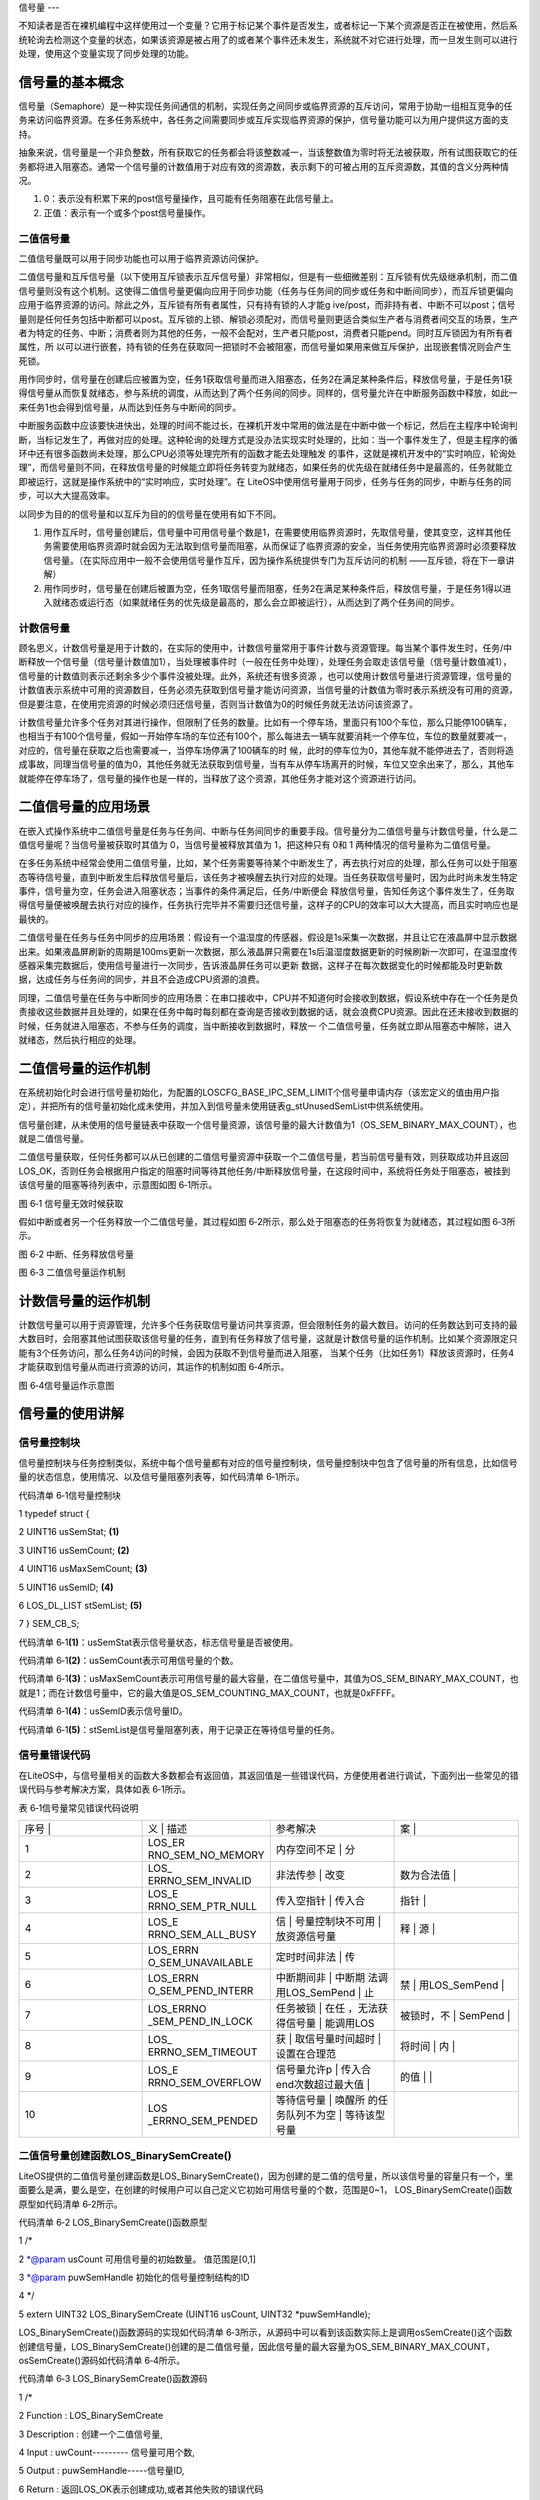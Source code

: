 .. vim: syntax=rst

信号量
---

不知读者是否在裸机编程中这样使用过一个变量？它用于标记某个事件是否发生，或者标记一下某个资源是否正在被使用，然后系统轮询去检测这个变量的状态，如果该资源是被占用了的或者某个事件还未发生，系统就不对它进行处理，而一旦发生则可以进行处理，使用这个变量实现了同步处理的功能。

信号量的基本概念
~~~~~~~~

信号量（Semaphore）是一种实现任务间通信的机制，实现任务之间同步或临界资源的互斥访问，常用于协助一组相互竞争的任务来访问临界资源。在多任务系统中，各任务之间需要同步或互斥实现临界资源的保护，信号量功能可以为用户提供这方面的支持。

抽象来说，信号量是一个非负整数，所有获取它的任务都会将该整数减一，当该整数值为零时将无法被获取，所有试图获取它的任务都将进入阻塞态。通常一个信号量的计数值用于对应有效的资源数，表示剩下的可被占用的互斥资源数，其值的含义分两种情况。

1. 0：表示没有积累下来的post信号量操作，且可能有任务阻塞在此信号量上。

2. 正值：表示有一个或多个post信号量操作。

二值信号量
^^^^^

二值信号量既可以用于同步功能也可以用于临界资源访问保护。


二值信号量和互斥信号量（以下使用互斥锁表示互斥信号量）非常相似，但是有一些细微差别：互斥锁有优先级继承机制，而二值信号量则没有这个机制。这使得二值信号量更偏向应用于同步功能（任务与任务间的同步或任务和中断间同步），而互斥锁更偏向应用于临界资源的访问。除此之外，互斥锁有所有者属性，只有持有锁的人才能g
ive/post，而非持有者、中断不可以post；信号量则是任何任务包括中断都可以post。互斥锁的上锁、解锁必须配对，而信号量则更适合类似生产者与消费者间交互的场景，生产者为特定的任务、中断；消费者则为其他的任务，一般不会配对，生产者只能post，消费者只能pend。同时互斥锁因为有所有者属性，所
以可以进行嵌套，持有锁的任务在获取同一把锁时不会被阻塞，而信号量如果用来做互斥保护，出现嵌套情况则会产生死锁。

用作同步时，信号量在创建后应被置为空，任务1获取信号量而进入阻塞态，任务2在满足某种条件后，释放信号量，于是任务1获得信号量从而恢复就绪态，参与系统的调度，从而达到了两个任务间的同步。同样的，信号量允许在中断服务函数中释放，如此一来任务1也会得到信号量，从而达到任务与中断间的同步。

中断服务函数中应该要快进快出，处理的时间不能过长，在裸机开发中常用的做法是在中断中做一个标记，然后在主程序中轮询判断，当标记发生了，再做对应的处理。这种轮询的处理方式是没办法实现实时处理的，比如：当一个事件发生了，但是主程序的循环中还有很多函数尚未处理，那么CPU必须等处理完所有的函数才能去处理触发
的事件，这就是裸机开发中的“实时响应，轮询处理”，而信号量则不同，在释放信号量的时候能立即将任务转变为就绪态，如果任务的优先级在就绪任务中是最高的，任务就能立即被运行，这就是操作系统中的“实时响应，实时处理”。在
LiteOS中使用信号量用于同步，任务与任务的同步，中断与任务的同步，可以大大提高效率。

以同步为目的的信号量和以互斥为目的的信号量在使用有如下不同。

1. 用作互斥时，信号量创建后，信号量中可用信号量个数是1，在需要使用临界资源时，先取信号量，使其变空，这样其他任务需要使用临界资源时就会因为无法取到信号量而阻塞，从而保证了临界资源的安全，当任务使用完临界资源时必须要释放信号量。（在实际应用中一般不会使用信号量作互斥，因为操作系统提供专门为互斥访问的机制
   ——互斥锁，将在下一章讲解）

2. 用作同步时，信号量在创建后被置为空，任务1取信号量而阻塞，任务2在满足某种条件后，释放信号量，于是任务1得以进入就绪态或运行态（如果就绪任务的优先级是最高的，那么会立即被运行），从而达到了两个任务间的同步。

计数信号量
^^^^^

顾名思义，计数信号量是用于计数的，在实际的使用中，计数信号量常用于事件计数与资源管理。每当某个事件发生时，任务/中断释放一个信号量（信号量计数值加1），当处理被事件时（一般在任务中处理），处理任务会取走该信号量（信号量计数值减1），信号量的计数值则表示还剩余多少个事件没被处理。此外，系统还有很多资源
，也可以使用计数信号量进行资源管理，信号量的计数值表示系统中可用的资源数目，任务必须先获取到信号量才能访问资源，当信号量的计数值为零时表示系统没有可用的资源，但是要注意，在使用完资源的时候必须归还信号量，否则当计数值为0的时候任务就无法访问该资源了。

计数信号量允许多个任务对其进行操作，但限制了任务的数量。比如有一个停车场，里面只有100个车位，那么只能停100辆车，也相当于有100个信号量，假如一开始停车场的车位还有100个，那么每进去一辆车就要消耗一个停车位，车位的数量就要减一，对应的，信号量在获取之后也需要减一，当停车场停满了100辆车的时
候，此时的停车位为0，其他车就不能停进去了，否则将造成事故，同理当信号量的值为0，其他任务就无法获取到信号量，当有车从停车场离开的时候，车位又空余出来了，那么，其他车就能停在停车场了，信号量的操作也是一样的，当释放了这个资源，其他任务才能对这个资源进行访问。

二值信号量的应用场景
~~~~~~~~~~

在嵌入式操作系统中二值信号量是任务与任务间、中断与任务间同步的重要手段。信号量分为二值信号量与计数信号量，什么是二值信号量呢？当信号量被获取时其值为 0，当信号量被释放其值为 1，把这种只有 0和 1 两种情况的信号量称为二值信号量。

在多任务系统中经常会使用二值信号量，比如，某个任务需要等待某个中断发生了，再去执行对应的处理，那么任务可以处于阻塞态等待信号量，直到中断发生后释放信号量后，该任务才被唤醒去执行对应的处理。当任务获取信号量时，因为此时尚未发生特定事件，信号量为空，任务会进入阻塞状态；当事件的条件满足后，任务/中断便会
释放信号量，告知任务这个事件发生了，任务取得信号量便被唤醒去执行对应的操作，任务执行完毕并不需要归还信号量，这样子的CPU的效率可以大大提高，而且实时响应也是最快的。

二值信号量在任务与任务中同步的应用场景：假设有一个温湿度的传感器，假设是1s采集一次数据，并且让它在液晶屏中显示数据出来。如果液晶屏刷新的周期是100ms更新一次数据，那么液晶屏只需要在1s后温湿度数据更新的时候刷新一次即可，在温湿度传感器采集完数据后，使用信号量进行一次同步，告诉液晶屏任务可以更新
数据，这样子在每次数据变化的时候都能及时更新数据，达成任务与任务间的同步，并且不会造成CPU资源的浪费。

同理，二值信号量在任务与中断同步的应用场景：在串口接收中，CPU并不知道何时会接收到数据，假设系统中存在一个任务是负责接收这些数据并且处理的，如果在任务中每时每刻都在查询是否接收到数据的话，就会浪费CPU资源。因此在还未接收到数据的时候，任务就进入阻塞态，不参与任务的调度，当中断接收到数据时，释放一
个二值信号量，任务就立即从阻塞态中解除，进入就绪态，然后执行相应的处理。

二值信号量的运作机制
~~~~~~~~~~

在系统初始化时会进行信号量初始化，为配置的LOSCFG_BASE_IPC_SEM_LIMIT个信号量申请内存（该宏定义的值由用户指定），并把所有的信号量初始化成未使用，并加入到信号量未使用链表g_stUnusedSemList中供系统使用。

信号量创建，从未使用的信号量链表中获取一个信号量资源，该信号量的最大计数值为1（OS_SEM_BINARY_MAX_COUNT），也就是二值信号量。

二值信号量获取，任何任务都可以从已创建的二值信号量资源中获取一个二值信号量，若当前信号量有效，则获取成功并且返回LOS_OK，否则任务会根据用户指定的阻塞时间等待其他任务/中断释放信号量，在这段时间中，系统将任务处于阻塞态，被挂到该信号量的阻塞等待列表中，示意图如图 6‑1所示。

|semaph002|

图 6‑1 信号量无效时候获取

假如中断或者另一个任务释放一个二值信号量，其过程如图 6‑2所示，那么处于阻塞态的任务将恢复为就绪态，其过程如图 6‑3所示。

|semaph003|

图 6‑2 中断、任务释放信号量

|semaph004|

图 6‑3 二值信号量运作机制

计数信号量的运作机制
~~~~~~~~~~

计数信号量可以用于资源管理，允许多个任务获取信号量访问共享资源，但会限制任务的最大数目。访问的任务数达到可支持的最大数目时，会阻塞其他试图获取该信号量的任务，直到有任务释放了信号量，这就是计数信号量的运作机制。比如某个资源限定只能有3个任务访问，那么任务4访问的时候，会因为获取不到信号量而进入阻塞，
当某个任务（比如任务1）释放该资源时，任务4才能获取到信号量从而进行资源的访问，其运作的机制如图 6‑4所示。

|semaph005|

图 6‑4信号量运作示意图

信号量的使用讲解
~~~~~~~~

信号量控制块
^^^^^^

信号量控制块与任务控制类似，系统中每个信号量都有对应的信号量控制块，信号量控制块中包含了信号量的所有信息，比如信号量的状态信息，使用情况、以及信号量阻塞列表等，如代码清单 6‑1所示。

代码清单 6‑1信号量控制块

1 typedef struct {

2 UINT16 usSemStat; **(1)**

3 UINT16 usSemCount; **(2)**

4 UINT16 usMaxSemCount; **(3)**

5 UINT16 usSemID; **(4)**

6 LOS_DL_LIST stSemList; **(5)**

7 } SEM_CB_S;

代码清单 6‑1\ **(1)**\ ：usSemStat表示信号量状态，标志信号量是否被使用。

代码清单 6‑1\ **(2)**\ ：usSemCount表示可用信号量的个数。

代码清单 6‑1\ **(3)**\ ：usMaxSemCount表示可用信号量的最大容量，在二值信号量中，其值为OS_SEM_BINARY_MAX_COUNT，也就是1；而在计数信号量中，它的最大值是OS_SEM_COUNTING_MAX_COUNT，也就是0xFFFF。

代码清单 6‑1\ **(4)**\ ：usSemID表示信号量ID。

代码清单 6‑1\ **(5)**\ ：stSemList是信号量阻塞列表，用于记录正在等待信号量的任务。

信号量错误代码
^^^^^^^

在LiteOS中，与信号量相关的函数大多数都会有返回值，其返回值是一些错误代码，方便使用者进行调试，下面列出一些常见的错误代码与参考解决方案，具体如表 6‑1所示。

表 6‑1信号量常见错误代码说明

.. list-table::
   :widths: 25 25 25 25
   :header-rows: 0


   * - 序号 |
     - 义              | 描述
     - | 参考解决
     - 案      |

   * - 1
     - LOS_ER RNO_SEM_NO_MEMORY
     - 内存空间不足      | 分
     - |

   * - 2
     - LOS_ ERRNO_SEM_INVALID
     - 非法传参          | 改变
     - 数为合法值  |

   * - 3
     - LOS_E RRNO_SEM_PTR_NULL
     - 传入空指针        | 传入合
     - 指针      |

   * - 4
     - LOS_E RRNO_SEM_ALL_BUSY
     - 信                | 号量控制块不可用  | 放资源信号量
     - 释                | 源  |

   * - 5
     - LOS_ERRN O_SEM_UNAVAILABLE
     - 定时时间非法      | 传
     - |

   * - 6
     - LOS_ERRN O_SEM_PEND_INTERR
     - 中断期间非        | 中断期 法调用LOS_SemPend | 止
     - 禁        | 用LOS_SemPend |

   * - 7
     - LOS_ERRNO _SEM_PEND_IN_LOCK
     - 任务被锁          | 在任 ，无法获得信号量  | 能调用LOS
     - 被锁时，不  | SemPend |

   * - 8
     - LOS_ ERRNO_SEM_TIMEOUT
     - 获                | 取信号量时间超时  | 设置在合理范
     - 将时间            | 内  |

   * - 9
     - LOS_E RRNO_SEM_OVERFLOW
     - 信号量允许p       | 传入合 end次数超过最大值 |
     - 的值      | |

   * - 10
     - LOS _ERRNO_SEM_PENDED
     - 等待信号量        | 唤醒所 的任务队列不为空  | 等待该型号量
     - |

        |


二值信号量创建函数LOS_BinarySemCreate()
^^^^^^^^^^^^^^^^^^^^^^^^^^^^^^

LiteOS提供的二值信号量创建函数是LOS_BinarySemCreate()，因为创建的是二值的信号量，所以该信号量的容量只有一个，里面要么是满，要么是空，在创建的时候用户可以自己定义它初始可用信号量的个数，范围是0~1， LOS_BinarySemCreate()函数原型如代码清单
6‑2所示。

代码清单 6‑2 LOS_BinarySemCreate()函数原型

1 /\*

2 \*@param usCount 可用信号量的初始数量。 值范围是[0,1]

3 \*@param puwSemHandle 初始化的信号量控制结构的ID

4 \*/

5 extern UINT32 LOS_BinarySemCreate (UINT16 usCount, UINT32 \*puwSemHandle);

LOS_BinarySemCreate()函数源码的实现如代码清单
6‑3所示，从源码中可以看到该函数实际上是调用osSemCreate()这个函数创建信号量，LOS_BinarySemCreate()创建的是二值信号量，因此信号量的最大容量为OS_SEM_BINARY_MAX_COUNT，osSemCreate()源码如代码清单 6‑4所示。

代码清单 6‑3 LOS_BinarySemCreate()函数源码

1 /\*

2 Function : LOS_BinarySemCreate

3 Description : 创建一个二值信号量,

4 Input : uwCount--------- 信号量可用个数,

5 Output : puwSemHandle-----信号量ID,

6 Return : 返回LOS_OK表示创建成功,或者其他失败的错误代码

7 \/

8 LITE_OS_SEC_TEXT_INIT UINT32 LOS_BinarySemCreate (UINT16 usCount, UINT32 \*puwSemHandle)

9 {

10 return osSemCreate(usCount, OS_SEM_BINARY_MAX_COUNT, puwSemHandle);

11 }

代码清单 6‑4 osSemCreate()源码

1 /\*

2 Function : osSemCreate

3 Description : 创建一个信号量

4 Input : None,

5 Output : None,

6 Return : 返回LOS_OK表示创建成功,或者其他失败的错误代码

7 \/

8 LITE_OS_SEC_TEXT_INIT UINT32 osSemCreate (UINT16 usCount, UINT16

9 usMaxCount, UINT32 \*puwSemHandle){

10 UINT32 uwIntSave;

11 SEM_CB_S \*pstSemCreated;

12 LOS_DL_LIST \*pstUnusedSem;

13 UINT32 uwErrNo;

14 UINT32 uwErrLine;

15

16 if (NULL == puwSemHandle) { **(1)**

17 return LOS_ERRNO_SEM_PTR_NULL;

18 }

19

20 if (usCount > usMaxCount) { **(2)**

21 OS_GOTO_ERR_HANDLER(LOS_ERRNO_SEM_OVERFLOW);

22 }

23

24 uwIntSave = LOS_IntLock();

25

26 if (LOS_ListEmpty(&g_stUnusedSemList)) { **(3)**

27 LOS_IntRestore(uwIntSave);

28 OS_GOTO_ERR_HANDLER(LOS_ERRNO_SEM_ALL_BUSY);

29 }

30

31 pstUnusedSem = LOS_DL_LIST_FIRST(&(g_stUnusedSemList)); **(4)**

32 LOS_ListDelete(pstUnusedSem);

33 pstSemCreated = (GET_SEM_LIST(pstUnusedSem));

34 pstSemCreated->usSemCount = usCount; **(5)**

35 pstSemCreated->usSemStat = OS_SEM_USED; **(6)**

36 pstSemCreated->usMaxSemCount = usMaxCount; **(7)**

37 LOS_ListInit(&pstSemCreated->stSemList); **(8)**

38 \*puwSemHandle = (UINT32)pstSemCreated->usSemID; **(9)**

39 LOS_IntRestore(uwIntSave);

40 return LOS_OK; **(10)**

41

42 ErrHandler:

43 OS_RETURN_ERROR_P2(uwErrLine, uwErrNo);

44 }

代码清单 6‑4\ **(1)**\ ：在信号量创建的时候，需要由用户定义信号量ID变量，并且将其地址传递到创建信号量函数中，假如信号量ID变量地址为NULL，系统将返回一个错误代码LOS_ERRNO_SEM_PTR_NULL。

代码清单 6‑4\ **(2)**\ ：系统不允许可用信号量的个数大于信号量的最大容量，二值信号量中的最大容量为1，其可用的信号量个数的范围是0~1。

代码清单 6‑4\ **(3)**\ ：通过判断未使用信号量列表来判断系统支持的信号量个数是否达到最大，如果列表为空，表示已经创建的信号量个数已经达到系统支持的最大值，就无法继续创建信号量。

代码清单 6‑4\ **(4)**\ ：从系统的未使用信号量列表中取下一个信号量控制块，如果系统已经创建的信号量达到可支持的最大值，那么就无法继续创建，用户可以修改配置文件中的LOSCFG_BASE_IPC_SEM_LIMIT宏定义，以支持更多的信号量个数。

代码清单 6‑4\ **(5)**\ ：初始化信号量的可用个数为用户自定义的个数usCount。

代码清单 6‑4\ **(6)**\ ：信号量状态设置为已使用状态。

代码清单 6‑4\ **(7)**\ ：根据用户指定的usMaxCount配置信号量中可用信号量的最大容量。

代码清单 6‑4\ **(8)**\ ：初始化信号量阻塞列表，该列表用于记录阻塞在此信号量上的任务。

代码清单 6‑4\ **(9)**\ ：将信号量ID通过puwSemHandle指针返回给用户，以后通过这个信号量ID能访问此信号量。

代码清单 6‑4\ **(10)**\ ：创建成功返回LOS_OK

在创建信号量的时候，只需要传入二值信号量ID变量的地址与初始化可用信号量个数的值即可，并且可以指定初始信号量有效的个数，对于二值信号量可以为1也可以为0。如果指定信号量有效个数为1，则表明中国信号量是有效的，任务可以立即获取得信号量；而如果不需要立即获取信号量的情况下，可以将信号量可用个数的值初始化
为0，其使用实例如代码清单 6‑5加粗部分所示。

代码清单 6‑5 LOS_BinarySemCreate()函数实例

1 UINT32 uwRet = LOS_OK;/\* 定义一个创建的返回类型，初始化为创建成功的返回值 \*/

2

3 /\* 创建一个二值信号量*/

**4 uwRet = LOS_BinarySemCreate(1,&BinarySem_Handle);**

5 if (uwRet != LOS_OK)

6 {

7 printf("BinarySem_Handle二值信号量创建失败！\n");

8 }

计数信号量创建函数LOS_SemCreate()
^^^^^^^^^^^^^^^^^^^^^^^^

计数信号量创建与二值信号量创建是一样的，都是调用osSemCreate()函数进行创建的，但是有一个区别：二值信号量的最大容量是OS_SEM_BINARY_MAX_COUNT，该宏定义的值为1，而计数信号量的最大容量则为OS_SEM_COUNTING_MAX_COUNT，该宏定义的值为0xFFFF。
计数信号量创建函数LOS_SemCreate()源码实现如代码清单 6‑6所示。

代码清单 6‑6计数信号量创建函数LOS_SemCreate()源码

1 /\*

2 Function : LOS_SemCreate

3 Description : 创建一个计数信号量,

4 Input : uwCount--------- 初始化可用信号量个数,

5 Output : puwSemHandle-----信号量ID,

6 Return : 返回LOS_OK表示创建成功,或者其他失败的错误代码

7 \/

8 LITE_OS_SEC_TEXT_INIT UINT32 LOS_SemCreate (UINT16 usCount, UINT32 \*puwSemHandle)

9 {

10 return osSemCreate(usCount, OS_SEM_COUNTING_MAX_COUNT, puwSemHandle);

11 }

信号量删除函数LOS_SemDelete()
^^^^^^^^^^^^^^^^^^^^^^

信号量删除函数是根据信号量ID直接删除的，删除之后信号量的所有信息都会被系统回收，而且不能再次使用这个信号量，但是需要注意一些几点：第一点，信号量在使用或者有任务在阻塞中等待该信号量的时候是不能被删除的；第二点，如果某个信号量没有被创建，那也是无法被删除的。uwSemHandle是信号量ID，表示要
删除哪个信号量，信号量删除函数LOS_SemDelete()源码如代码清单 6‑7所示。

代码清单 6‑7信号量删除函数LOS_SemDelete()源码

1 /\*

2 Function : LOS_SemDelete

3 Description : 删除一个信号量,

4 Input : uwSemHandle---- 信号量ID,

5 Output : None

6 Return : 返回LOS_OK表示删除成功,或者其他失败的错误代码

7 \/

8 LITE_OS_SEC_TEXT_INIT UINT32 LOS_SemDelete(UINT32 uwSemHandle)

9 {

10 UINT32 uwIntSave;

11 SEM_CB_S \*pstSemDeleted;

12 UINT32 uwErrNo;

13 UINT32 uwErrLine;

14

15 if (uwSemHandle >= (UINT32)LOSCFG_BASE_IPC_SEM_LIMIT) { **(1)**

16 OS_GOTO_ERR_HANDLER(LOS_ERRNO_SEM_INVALID);

17 }

18

19 pstSemDeleted = GET_SEM(uwSemHandle); **(2)**

20 uwIntSave = LOS_IntLock();

21 if (OS_SEM_UNUSED == pstSemDeleted->usSemStat) { **(3)**

22 LOS_IntRestore(uwIntSave);

23 OS_GOTO_ERR_HANDLER(LOS_ERRNO_SEM_INVALID);

24 }

25

26 if (!LOS_ListEmpty(&pstSemDeleted->stSemList)) { **(4)**

27 LOS_IntRestore(uwIntSave);

28 OS_GOTO_ERR_HANDLER(LOS_ERRNO_SEM_PENDED);

29 }

30

31 LOS_ListAdd(&g_stUnusedSemList, &pstSemDeleted->stSemList); **(5)**

32 pstSemDeleted->usSemStat = OS_SEM_UNUSED; **(6)**

33 LOS_IntRestore(uwIntSave);

34 return LOS_OK;

35 ErrHandler:

36 OS_RETURN_ERROR_P2(uwErrLine, uwErrNo);

37 }

代码清单 6‑7\ **(1)**\ ：判断信号量ID是否有效，如果是无效的，则返回错误代码。

代码清单 6‑7\ **(2)**\ ：根据信号量ID获取要删除的信号量控制块，后续操作会对信号量的链表进行处理，系统不希望被打扰，此时需要屏蔽中断。

代码清单 6‑7\ **(3)**\ ：如果信号量的状态是未使用状态，表明该信号量没有被创建，则需要返回错误代码LOS_ERRNO_SEM_INVALID。

代码清单 6‑7\ **(4)**\ ：如果该信号量的阻塞列表不为空，即表示当前有任务阻塞在该信号量上，此时不允许删除该信号量。

代码清单 6‑7\ **(5)**\ ：把要删除的信号量控制块添加到未使用信号量列表中，归还给系统，以便下次还可以创建新的信号量。

代码清单 6‑7\ **(6)**\ ：将要删除的信号量状态变为未使用，表示该信号量被删除。

信号量删除的实例代码，如代码清单 6‑8加粗部分所示。

代码清单 6‑8 信号量删除函数LOS_SemDelete()实例

1 UINT32 uwRet = LOS_OK;/\* 定义一个返回类型，初始化为删除成功的返回值 \*/

**2 uwRet = LOS_SemDelete(BinarySem_Handle); /\* 删除信号量BinarySem_Handle \*/**

3 if (LOS_OK == uwRet)

4 {

5 printf("BinarySem_Handle二值信号量删除成功！\n");

6 }

信号量释放函数LOS_SemPost()
^^^^^^^^^^^^^^^^^^^^

信号量的释放可以在任务、中断中使用。

在前面的讲解中，读者已经了解到只有当信号量有效的时候，任务才能获取信号量，那么，是什么函数使得信号量变得有效呢？其实有两个方式，一个是在创建的时候进行初始化，指定可用的信号量个数为一个初始值；在二进制信号量中，该初始值的范围是0~1。假如某个信号量中可用信号量个数为1，那么在信号量被获取一次后就成为
无效状态，那就需要在外部释放有效的信号量，即调用信号量释放函数LOS_SemPost()，该函数可以将信号量有效化，每调用一次该函数就释放一个信号量。但无论是二值信号量还是计数信号量，都不能一直释放信号量，需要注意可用信号量的范围，对于二值信号量必须确保其可用值在0~1（OS_SEM_BINARY_
MAX_COUNT）范围内；而对于计数信号量其范围是0~ OS_SEM_COUNTING_MAX_COUNT。

信号量释放函数LOS_SemPost()的源码实现如代码清单 6‑9所示。

代码清单 6‑9信号量释放函数LOS_SemPost()源码

1 /\*

2 Function : LOS_SemPend

3 Description : 向指定的信号量ID进行释放信号量,

4 Input : uwSemHandle—信号量ID,

5 Output : None

6 Return : 返回LOS_OK表示释放成功,或者其他失败的错误代码

7 \/

8 LITE_OS_SEC_TEXT UINT32 LOS_SemPost(UINT32 uwSemHandle)

9 {

10 UINT32 uwIntSave;

11 SEM_CB_S \*pstSemPosted = GET_SEM(uwSemHandle); **(1)**

12 LOS_TASK_CB \*pstResumedTask;

13

14 if (uwSemHandle >= LOSCFG_BASE_IPC_SEM_LIMIT) { **(2)**

15 return LOS_ERRNO_SEM_INVALID;

16 }

17

18 uwIntSave = LOS_IntLock();

19

20 if (OS_SEM_UNUSED == pstSemPosted->usSemStat) { **(3)**

21 LOS_IntRestore(uwIntSave);

22 OS_RETURN_ERROR(LOS_ERRNO_SEM_INVALID);

23 }

24

25 if (pstSemPosted->usMaxSemCount == pstSemPosted->usSemCount) {**(4)**

26 (VOID)LOS_IntRestore(uwIntSave);

27 OS_RETURN_ERROR(LOS_ERRNO_SEM_OVERFLOW);

28 } if (!LOS_ListEmpty(&pstSemPosted->stSemList)) {

29 pstResumedTask = OS_TCB_FROM_PENDLIST(LOS_DL_LIST_FIRST(

30 &(pstSemPosted->stSemList))); **(5)**

31 pstResumedTask->pTaskSem = NULL;

32 osTaskWake(pstResumedTask, OS_TASK_STATUS_PEND); **(6)**

33

34 (VOID)LOS_IntRestore(uwIntSave);

35 LOS_Schedule(); **(7)**

36 } else {

37 pstSemPosted->usSemCount++; **(8)**

38 (VOID)LOS_IntRestore(uwIntSave);

39 }

40

41 return LOS_OK;

42 }

代码清单 6‑9\ **(1)**\ ：根据信号量ID获取信号量控制块。

代码清单 6‑9\ **(2)**\ ：判断信号量ID是否有效，如果无效，则返回错误代码LOS_ERRNO_SEM_INVALID。

代码清单 6‑9\ **(3)**\ ：如果该信号量的状态是未使用的，表示信号量被删除了或者没被创建，则返回错误代码LOS_ERRNO_SEM_INVALID。

代码清单 6‑9\ **(4)**\ ：如果信号量的可用个数已经到达信号量的最大容量了，那就没必要进行信号量的释放，那么也会返回一个错误代码LOS_ERRNO_SEM_OVERFLOW表示信号量已满。

代码清单 6‑9\ **(5)**\ ：如果有任务因为获取不到信号量而进入阻塞状态，那么在释放信号量的时候，系统就要将该任务从阻塞态解除并且进行一次任务调度。

代码清单 6‑9\ **(6)**\ ：将等待信号量的任务从阻塞态中解除，并且将该任务插入就绪列表中，表示任务可以参与系统的调度。

代码清单 6‑9\ **(7)**\ ：进行一次任务调度。

代码清单 6‑9\ **(8)**\ ：若是没有任务阻塞在该信号量上的话，每调用一次信号量释放函数，那么可用的信号量个数就会加1，直到可用信号量个数与信号量最大容量相等。

因为信号量的释放是直接调用LOS_SemPost()，是没有阻塞情况的，说明可以在中断中调用这个LOS_SemPost()函数。信号量释放函数LOS_SemPost()的使用实例如代码清单 6‑10加粗部分所示。

代码清单 6‑10信号量释放函数LOS_SemPost()实例

1 static void Write_Task(void)

2 {

3 //获取二值信号量 BinarySem_Handle，没获取到则一直等待

4 LOS_SemPend( BinarySem_Handle , LOS_WAIT_FOREVER );

5 ucValue [ 0 ] ++;

6 LOS_TaskDelay ( 100 ); /\* 延时100Ticks \*/

7 ucValue [ 1 ] ++;

**8 LOS_SemPost( BinarySem_Handle ); //释放二值信号量 BinarySem_Handle**

9 LOS_TaskYield(); //放弃剩余时间片，进行一次任务切换

10 }

信号量获取函数LOS_SemPend()
^^^^^^^^^^^^^^^^^^^^

与释放信号量对应的是获取信号量，当信号量有效的时候，任务才能获取信号量。任务获取了某个信号量时，该信号量的可用个数减一，当它为0的时候，获取信号量的任务会进入阻塞态，阻塞时间由用户指定。每调用一次LOS_SemPend()函数获取信号量，信号量的可用个数减一，直至为0，LOS_SemPend()函数
源码如代码清单 6‑11所示。

代码清单 6‑11 信号量获取函数LOS_SemPend()函数源码

1 /\*

2 Function : LOS_SemPend

3 Description : 获取一个信号量,

4 Input : uwSemHandle--------- 信号量ID ,

5 uwTimeout---------- 等待时间

6 Output : None

7 Return : 返回LOS_OK表示获取成功,或者其他失败的错误代码

8 \/

9 LITE_OS_SEC_TEXT UINT32 LOS_SemPend(UINT32 uwSemHandle, UINT32 uwTimeout)

10 {

11 UINT32 uwIntSave;

12 SEM_CB_S \*pstSemPended;

13 UINT32 uwRetErr;

14 LOS_TASK_CB \*pstRunTsk;

15

16 if (uwSemHandle >= (UINT32)LOSCFG_BASE_IPC_SEM_LIMIT) { **(1)**

17 OS_RETURN_ERROR(LOS_ERRNO_SEM_INVALID);

18 }

19

20 pstSemPended = GET_SEM(uwSemHandle);

21 uwIntSave = LOS_IntLock();

22 if (OS_SEM_UNUSED == pstSemPended->usSemStat) { **(2)**

23 LOS_IntRestore(uwIntSave);

24 OS_RETURN_ERROR(LOS_ERRNO_SEM_INVALID);

25 }

26

27 if (pstSemPended->usSemCount > 0) { **(3)**

28 pstSemPended->usSemCount--;

29 LOS_IntRestore(uwIntSave);

30 return LOS_OK;

31 }

32

33 if (!uwTimeout) { **(4)**

34 uwRetErr = LOS_ERRNO_SEM_UNAVAILABLE;

35 goto errre_uniSemPend;

36 }

37

38 if (OS_INT_ACTIVE) { **(5)**

39 uwRetErr = LOS_ERRNO_SEM_PEND_INTERR;

40 PRINT_ERR("!!!LOS_ERRNO_SEM_PEND_INTERR!!!\n");

41 #if (LOSCFG_PLATFORM_EXC == YES)

42 osBackTrace();

43 #endif

44 goto errre_uniSemPend;

45 }

46

47 if (g_usLosTaskLock) { **(6)**

48 uwRetErr = LOS_ERRNO_SEM_PEND_IN_LOCK;

49 PRINT_ERR("!!!LOS_ERRNO_SEM_PEND_IN_LOCK!!!\n");

50 #if (LOSCFG_PLATFORM_EXC == YES)

51 osBackTrace();

52 #endif

53 goto errre_uniSemPend;

54 }

55

56 pstRunTsk = (LOS_TASK_CB \*)g_stLosTask.pstRunTask; **(7)**

57 pstRunTsk->pTaskSem = (VOID \*)pstSemPended;

58 osTaskWait(&pstSemPended->stSemList, OS_TASK_STATUS_PEND, uwTimeout);

59 (VOID)LOS_IntRestore(uwIntSave);

60 LOS_Schedule(); **(8)**

61

62 if (pstRunTsk->usTaskStatus & OS_TASK_STATUS_TIMEOUT) { **(9)**

63 uwIntSave = LOS_IntLock();

64 pstRunTsk->usTaskStatus &= (~OS_TASK_STATUS_TIMEOUT);

65 uwRetErr = LOS_ERRNO_SEM_TIMEOUT;

66 goto errre_uniSemPend;

67 }

68

69 return LOS_OK;

70

71 errre_uniSemPend:

72 (VOID)LOS_IntRestore(uwIntSave);

73 OS_RETURN_ERROR(uwRetErr); **(10)**

74 }

代码清单 6‑11\ **(1)**\ ：检查信号量ID是否有效，如果无效则返回错误代码。

代码清单 6‑11\ **(2)**\ ：根据信号量ID获取对应的信号量控制块，并且检测该信号量的状态，如果是未使用、未创建或者是已删除的信号量，则返回错误代码。

代码清单 6‑11\ **(3)**\ ：如果此时的信号量中可用的信号量个数大于0，则进行一次信号量的获取，信号量可用个数减一，返回LOS_OK表示获取成功。

代码清单 6‑11\ **(4)**\ ：如果当前信号量中无可用信号量，需要根据用户指定阻塞时间进行等待。首先系统会判断用户是否设置了阻塞时间，如果阻塞时间为0则跳转到代码清单 6‑11 **(10)** 处执行，返回错误代码LOS_ERRNO_SEM_UNAVAILABLE。

代码清单 6‑11\ **(5)**\ ：如果在中断中获取信号量，则被LiteOS视为非法获取，因为LiteOS禁止在中断的上下文环境中获取信号量，直接返回错误代码。

代码清单 6‑11\ **(6)**\ ：如果调度器已被上锁，则任务无法获取信号量，返回错误代码。

代码清单 6‑11\ **(7)**\ ：如果当前信号量中无可用信号量时且用户指定了阻塞的时间，此时需要将任务阻塞，系统获取当前任务的控制块。然后调用osTaskWait()函数将任务按照用指定的阻塞时间进行阻塞。

代码清单 6‑11\ **(8)**\ ：进行一次任务调度。

任务在阻塞中等到了信号量，那么LiteOS将会把任务从阻塞态中解除，并且将该任务加入就绪列表中。（这部分操作在信号量释放的时候会处理的）

代码清单 6‑11\ **(9)**\ ：程序能运行到这，说明有中断或是其他任务释放了信号量，亦或者是阻塞时间超时，那么系统会先判断一下解除阻塞的原因，如果是由于阻塞时间超时，则返回错误代码LOS_ERRNO_SEM_TIMEOUT表示阻塞超时。

代码清单 6‑11\ **(10)**\ ：根据不同情况返回错误代码。

信号量获取函数LOS_SemPend()的使用实例如代码清单 6‑12加粗部分所示。

代码清单 6‑12信号量获取函数LOS_SemPend()实例

1 static void Read_Task(void)

2 {

3 while (1) {

**4 //获取二值信号量 BinarySem_Handle,没获取到则一直等待**

**5 LOS_SemPend( BinarySem_Handle , LOS_WAIT_FOREVER );**

6 if ( ucValue [ 0 ] == ucValue [ 1 ] ) {

7 printf ( "\r\nSuccessful\r\n" );

8 } else {

9 printf ( "\r\nFail\r\n" );

10 }

11 LOS_SemPost( BinarySem_Handle ); //释放二值信号量 BinarySem_Handle

12 LOS_TaskDelay ( 1000 ); //每1s读一次，延时1000个Tick

13 }

14 }

信号量有三种获取模式：无阻塞模式、永久阻塞模式、指定阻塞时间模式。

1. 无阻塞模式：任务需要获取信号量，若当前信号量中可用信号量个数不为0，则获取成功，否则，立即返回获取失败 。

2. 永久阻塞模式：任务需要获取信号量，若当前信号量中可用信号量个数不为0，则获取成功。否则，该任务进入阻塞态，直到有其他任务/中断释放该信号量 。

3. 指定阻塞时间模式：任务需要获取信号量，若当前信号量中可用信号量个数不为0，则获取成功。否则，该任务进入阻塞态，阻塞时间由用户指定，在这段时间中有其他任务/中断释放该信号量，任务将恢复就绪态；或当阻塞时间超时，任务也会恢复就绪态。

二值信号量同步实验
~~~~~~~~~

二值信号量实验是在LiteOS中创建了两个任务，一个是获取信号量任务，一个是释放信号量任务，两个任务独立运行，获取信号量任务一直等待另一个任务释放信号量，其等待时间是LOS_WAIT_FOREVER，当获取信号量成功后执行对应的同步操作，当处理完成就立即释放信号量。

释放信号量任务利用延时模拟占用信号量，延时的这段时间，另一个任务无法获得信号量，延时结束后释放信号量。获取信号量任务开始运行，然后形成两个任务间的同步，若两个任务间同步成功，则在串口打印出信息，源码如代码清单 6‑13加粗部分所示。

代码清单 6‑13 二值信号量同步实验源码

1 /\*

2 \* @file main.c

3 \* @author fire

4 \* @version V1.0

5 \* @date 2018-xx-xx

6 \* @brief STM32全系列开发板-LiteOS！

7 \\*

8 \* @attention

9 \*

10 \* 实验平台:野火 F103-霸道 STM32 开发板

11 \* 论坛 :http://www.firebbs.cn

12 \* 淘宝 :http://firestm32.taobao.com

13 \*

14 \\*

15 \*/

16 /\* LiteOS 头文件 \*/

17 #include "los_sys.h"

18 #include "los_task.ph"

19 #include "los_sem.h"

20 /\* 板级外设头文件 \*/

21 #include "bsp_usart.h"

22 #include "bsp_led.h"

23 #include "bsp_key.h"

24

25 /\* 任务ID \/

26 /\*

27 \* 任务ID是一个从0开始的数字，用于索引任务，当任务创建完成之后，它就具有了一个任务ID

28 \* 以后要想操作这个任务都需要通过这个任务ID，

29 \*

30 \*/

31

32 /\* 定义任务ID变量 \*/

33 UINT32 Read_Task_Handle;

34 UINT32 Write_Task_Handle;

35

36 /\* 内核对象ID \/

37 /\*

38 \* 信号量，消息队列，事件标志组，软件定时器这些都属于内核的对象，要想使用这些内核

39 \* 对象，必须先创建，创建成功之后会返回一个相应的ID。实际上就是一个整数，后续

40 \* 就可以通过这个ID操作这些内核对象。

41 \*

42 \*

43 \* 内核对象就是一种全局的数据结构，通过这些数据结构可以实现任务间的通信，

44 \* 任务间的事件同步等各种功能。至于这些功能的实现是通过调用这些内核对象的函数

45 \* 来完成的

46 \*

47 \*/

**48 /\* 定义二值信号量的ID变量 \*/**

**49 UINT32 BinarySem_Handle;**

50

51 /\* 全局变量声明 \/

52 /\*

53 \* 在写应用程序的时候，可能需要用到一些全局变量。

54 \*/

55

56 uint8_t ucValue [ 2 ] = { 0x00, 0x00 };

57

58

59 /\* 函数声明 \*/

60 static UINT32 AppTaskCreate(void);

61 static UINT32 Creat_Read_Task(void);

62 static UINT32 Creat_Write_Task(void);

63

64 static void Read_Task(void);

65 static void Write_Task(void);

66 static void BSP_Init(void);

67

68

69 /\*

70 \* @brief 主函数

71 \* @param 无

72 \* @retval 无

73 \* @note 第一步：开发板硬件初始化

74 第二步：创建App应用任务

75 第三步：启动LiteOS，开始多任务调度，启动失败则输出错误信息

76 \/

77 int main(void)

78 {

79 UINT32 uwRet = LOS_OK; //定义一个任务创建的返回值，默认为创建成功

80

81 /\* 板载相关初始化 \*/

82 BSP_Init();

83

84 printf("这是一个[野火]-STM32全系列开发板-LiteOS二值信号量同步实验！\n\n");

85 printf("当串口打印出-Successful-表明实验成功！\n\n");

86

87 /\* LiteOS 内核初始化 \*/

88 uwRet = LOS_KernelInit();

89

90 if (uwRet != LOS_OK) {

91 printf("LiteOS 核心初始化失败！失败代码0x%X\n",uwRet);

92 return LOS_NOK;

93 }

94

95 /\* 创建App应用任务，所有的应用任务都可以放在这个函数里面 \*/

96 uwRet = AppTaskCreate();

97 if (uwRet != LOS_OK) {

98 printf("AppTaskCreate创建任务失败！失败代码0x%X\n",uwRet);

99 return LOS_NOK;

100 }

101

102 /\* 开启LiteOS任务调度 \*/

103 LOS_Start();

104

105 //正常情况下不会执行到这里

106 while (1);

107 }

108

109

110 /\*

111 \* @ 函数名 ： AppTaskCreate

112 \* @ 功能说明： 任务创建，为了方便管理，所有的任务创建函数都可以放在这个函数里面

113 \* @ 参数 ： 无

114 \* @ 返回值 ： 无

115 \/

116 static UINT32 AppTaskCreate(void)

117 {

118 /\* 定义一个返回类型变量，初始化为LOS_OK \*/

119 UINT32 uwRet = LOS_OK;

120

**121 /\* 创建一个二值信号量*/**

**122 uwRet = LOS_BinarySemCreate(1,&BinarySem_Handle);**

**123 if (uwRet != LOS_OK) {**

**124 printf("BinarySem创建失败！失败代码0x%X\n",uwRet);**

**125 }**

126

127 uwRet = Creat_Read_Task();

128 if (uwRet != LOS_OK) {

129 printf("Read_Task任务创建失败！失败代码0x%X\n",uwRet);

130 return uwRet;

131 }

132

133 uwRet = Creat_Write_Task();

134 if (uwRet != LOS_OK) {

135 printf("Write_Task任务创建失败！失败代码0x%X\n",uwRet);

136 return uwRet;

137 }

138 return LOS_OK;

139 }

140

141

142 /\*

143 \* @ 函数名 ： Creat_Read_Task

144 \* @ 功能说明： 创建Read_Task任务

145 \* @ 参数 ：

146 \* @ 返回值 ： 无

147 \/

148 static UINT32 Creat_Read_Task()

149 {

150 //定义一个返回类型变量，初始化为LOS_OK

151 UINT32 uwRet = LOS_OK;

152

153 //定义一个用于创建任务的参数结构体

154 TSK_INIT_PARAM_S task_init_param;

155

156 task_init_param.usTaskPrio = 5; /\* 任务优先级，数值越小，优先级越高 \*/

157 task_init_param.pcName = "Read_Task";/\* 任务名 \*/

158 task_init_param.pfnTaskEntry = (TSK_ENTRY_FUNC)Read_Task;

159 task_init_param.uwStackSize = 1024; /\* 栈大小 \*/

160

161 uwRet = LOS_TaskCreate(&Read_Task_Handle, &task_init_param);

162 return uwRet;

163 }

164 /\*

165 \* @ 函数名 ： Creat_Write_Task

166 \* @ 功能说明： 创建Write_Task任务

167 \* @ 参数 ：

168 \* @ 返回值 ： 无

169 \/

170 static UINT32 Creat_Write_Task()

171 {

172 //定义一个返回类型变量，初始化为LOS_OK

173 UINT32 uwRet = LOS_OK;

174 TSK_INIT_PARAM_S task_init_param;

175

176 task_init_param.usTaskPrio = 4; /\* 任务优先级，数值越小，优先级越高 \*/

177 task_init_param.pcName = "Write_Task"; /\* 任务名*/

178 task_init_param.pfnTaskEntry = (TSK_ENTRY_FUNC)Write_Task;

179 task_init_param.uwStackSize = 1024; /\* 栈大小 \*/

180

181 uwRet = LOS_TaskCreate(&Write_Task_Handle, &task_init_param);

182

183 return uwRet;

184 }

185

186 /\*

187 \* @ 函数名 ： Read_Task

188 \* @ 功能说明： Read_Task任务实现

189 \* @ 参数 ： NULL

190 \* @ 返回值 ： NULL

191 \/

**192 static void Read_Task(void)**

**193 {**

**194 /\* 任务都是一个无限循环，不能返回 \*/**

**195 while (1) {**

**196 LOS_SemPend( BinarySem_Handle , LOS_WAIT_FOREVER );**

**197 //获取二值信号量 BinarySem_Handle,没获取到则一直等待**

**198**

**199 if ( ucValue [ 0 ] == ucValue [ 1 ] ) {**

**200 printf ( "\r\nSuccessful\r\n" );**

**201 } else {**

**202 printf ( "\r\nFail\r\n" );**

**203 }**

**204**

**205 LOS_SemPost( BinarySem_Handle ); //释放二值信号量 BinarySem_Handle**

**206**

**207 }**

**208 }**

209 /\*

210 \* @ 函数名 ： Write_Task

211 \* @ 功能说明： Write_Task任务实现

212 \* @ 参数 ： NULL

213 \* @ 返回值 ： NULL

214 \/

**215 static void Write_Task(void)**

**216 {**

**217 /\* 定义一个创建任务的返回类型，初始化为创建成功的返回值 \*/**

**218 UINT32 uwRet = LOS_OK;**

**219**

**220 /\* 任务都是一个无限循环，不能返回 \*/**

**221 while (1) {**

**222 LOS_SemPend( BinarySem_Handle , LOS_WAIT_FOREVER );**

**223 //获取二值信号量 BinarySem_Handle，没获取到则一直等待**

**224 ucValue [ 0 ] ++;**

**225 LOS_TaskDelay ( 1000 ); /\* 延时1000Ticks \*/**

**226 ucValue [ 1 ] ++;**

**227 LOS_SemPost( BinarySem_Handle ); //释放二值信号量 BinarySem_Handle**

**228 LOS_TaskYield(); //放弃剩余时间片，进行一次任务切换**

**229 }**

**230 }**

231

232

233 /\*

234 \* @ 函数名 ： BSP_Init

235 \* @ 功能说明： 板级外设初始化，所有开发板上的初始化均可放在这个函数里面

236 \* @ 参数 ：

237 \* @ 返回值 ： 无

238 \/

239 static void BSP_Init(void)

240 {

241 /\*

242 \* STM32中断优先级分组为4，即4bit都用来表示抢占优先级，范围为：0~15

243 \* 优先级分组只需要分组一次即可，以后如果有其他的任务需要用到中断，

244 \* 都统一用这个优先级分组，千万不要再分组，切忌。

245 \*/

246 NVIC_PriorityGroupConfig( NVIC_PriorityGroup_4 );

247

248 /\* LED 初始化 \*/

249 LED_GPIO_Config();

250

251 /\* 串口初始化 \*/

252 USART_Config();

253

254 /\* 按键初始化 \*/

255 Key_GPIO_Config();

256 }

257

258

259 /END OF FILE/

二值信号量同步实验现象
~~~~~~~~~~~

将程序编译好，用USB线连接电脑和开发板的USB接口（对应丝印为USB转串口），用DAP仿真器把配套程序下载到野火STM32开发板（具体型号根据读者买的开发板而定，每个型号的开发板都配套有对应的程序），在电脑上打开串口调试助手，然后复位开发板就可以在调试助手中看到串口的打印信息，表明两个任务同步成功
，如图 6‑5所示。

|semaph006|

图 6‑5二值信号量同步实验现象

计数信号量实验
~~~~~~~

计数信号量实验是模拟停车场运行。在创建信号量的时候初始化5个可用信号量，系统中创建了两个任务：一个是获取信号量任务，一个是释放信号量任务，两个任务独立运行，获取信号量任务通过按下KEY1进行信号量的获取，模拟停车场停车操作，其等待时间是0，在串口调试助手输出相应信息。

释放信号量任务通过按下KEY2进行信号量的释放，模拟停车场取车操作，在串口调试助手输出相应信息，实验源码如代码清单 6‑14加粗部分所示。

代码清单 6‑14 计数信号量实验源码

1 /\*

2 \* @file main.c

3 \* @author fire

4 \* @version V1.0

5 \* @date 2018-xx-xx

6 \* @brief STM32全系列开发板-LiteOS！

7 \\*

8 \* @attention

9 \*

10 \* 实验平台:野火 F103-霸道 STM32 开发板

11 \* 论坛 :http://www.firebbs.cn

12 \* 淘宝 :http://firestm32.taobao.com

13 \*

14 \\*

15 \*/

16 /\* LiteOS 头文件 \*/

17 #include "los_sys.h"

18 #include "los_task.ph"

19 #include "los_sem.h"

20 /\* 板级外设头文件 \*/

21 #include "bsp_usart.h"

22 #include "bsp_led.h"

23 #include "bsp_key.h"

24

25 /\* 任务ID \/

26 /\*

27 \* 任务ID是一个从0开始的数字，用于索引任务，当任务创建完成之后，它就具有了一个任务ID

28 \* 以后要想操作这个任务都需要通过这个任务ID，

29 \*

30 \*/

31

32 /\* 定义任务ID变量 \*/

33 UINT32 Pend_Task_Handle;

34 UINT32 Post_Task_Handle;

35

36 /\* 内核对象ID \/

37 /\*

38 \* 信号量，消息队列，事件标志组，软件定时器这些都属于内核的对象，要想使用这些内核

39 \* 对象，必须先创建，创建成功之后会返回一个相应的ID。实际上就是一个整数，后续

40 \* 就可以通过这个ID操作这些内核对象。

41 \*

42 \*

43 内核对象就是一种全局的数据结构，通过这些数据结构可以实现任务间的通信，

44 \* 任务间的事件同步等各种功能。至于这些功能的实现是通过调用这些内核对象的函数

45 \* 来完成的

46 \*

47 \*/

**48 /\* 定义计数信号量的ID变量 \*/**

**49 UINT32 CountSem_Handle;**

50

51 /\* 全局变量声明 \/

52 /\*

53 \*在写应用程序的时候，可能需要用到一些全局变量。

54 \*/

55

56

57

58 /\* 函数声明 \*/

59 static UINT32 AppTaskCreate(void);

60 static UINT32 Creat_Pend_Task(void);

61 static UINT32 Creat_Post_Task(void);

62

63 static void Pend_Task(void);

64 static void Post_Task(void);

65 static void BSP_Init(void);

66

67

68 /\*

69 \* @brief 主函数

70 \* @param 无

71 \* @retval 无

72 \* @note 第一步：开发板硬件初始化

73 第二步：创建App应用任务

74 第三步：启动LiteOS，开始多任务调度，启动失败则输出错误信息

75 \/

76 int main(void)

77 {

78 UINT32 uwRet = LOS_OK; //定义一个任务创建的返回值，默认为创建成功

79

80 /\* 板载相关初始化 \*/

81 BSP_Init();

82

83 printf("这是一个[野火]-STM32全系列开发板-LiteOS计数信号量实验！\n\n");

84 printf("车位默认值为5个，按下KEY1申请车位，按下KEY2释放车位！\n\n");

85

86 /\* LiteOS 内核初始化 \*/

87 uwRet = LOS_KernelInit();

88

89 if (uwRet != LOS_OK) {

90 printf("LiteOS 核心初始化失败！失败代码0x%X\n",uwRet);

91 return LOS_NOK;

92 }

93

94 /\* 创建App应用任务，所有的应用任务都可以放在这个函数里面 \*/

95 uwRet = AppTaskCreate();

96 if (uwRet != LOS_OK) {

97 printf("AppTaskCreate创建任务失败！失败代码0x%X\n",uwRet);

98 return LOS_NOK;

99 }

100

101 /\* 开启LiteOS任务调度 \*/

102 LOS_Start();

103

104 //正常情况下不会执行到这里

105 while (1);

106 }

107

108

109 /\*

110 \* @ 函数名 ： AppTaskCreate

111 \* @ 功能说明： 任务创建，为了方便管理，所有的任务创建函数都可以放在这个函数里面

112 \* @ 参数 ： 无

113 \* @ 返回值 ： 无

114 \/

115 static UINT32 AppTaskCreate(void)

116 {

117 /\* 定义一个返回类型变量，初始化为LOS_OK \*/

118 UINT32 uwRet = LOS_OK;

119

**120 /\* 创建一个计数信号量，初始化计数值为5*/**

**121 uwRet = LOS_SemCreate (5,&CountSem_Handle);**

**122 if (uwRet != LOS_OK) {**

**123 printf("CountSem创建失败！失败代码0x%X\n",uwRet);**

**124 }**

125

126 uwRet = Creat_Pend_Task();

127 if (uwRet != LOS_OK) {

128 printf("Pend_Task任务创建失败！失败代码0x%X\n",uwRet);

129 return uwRet;

130 }

131

132 uwRet = Creat_Post_Task();

133 if (uwRet != LOS_OK) {

134 printf("Post_Task任务创建失败！失败代码0x%X\n",uwRet);

135 return uwRet;

136 }

137 return LOS_OK;

138 }

139

140

141 /\*

142 \* @ 函数名 ： Creat_Pend_Task

143 \* @ 功能说明： 创建Pend_Task任务

144 \* @ 参数 ：

145 \* @ 返回值 ： 无

146 \/

147 static UINT32 Creat_Pend_Task()

148 {

149 //定义一个创建任务的返回类型，初始化为创建成功的返回值

150 UINT32 uwRet = LOS_OK;

151

152 //定义一个用于创建任务的参数结构体

153 TSK_INIT_PARAM_S task_init_param;

154

155 task_init_param.usTaskPrio = 5; /\* 任务优先级，数值越小，优先级越高 \*/

156 task_init_param.pcName = "Pend_Task";/\* 任务名 \*/

157 task_init_param.pfnTaskEntry = (TSK_ENTRY_FUNC)Pend_Task;

158 task_init_param.uwStackSize = 1024; /\* 栈大小 \*/

159

160 uwRet = LOS_TaskCreate(&Pend_Task_Handle, &task_init_param);

161 return uwRet;

162 }

163 /\*

164 \* @ 函数名 ： Creat_Post_Task

165 \* @ 功能说明： 创建Post_Task任务

166 \* @ 参数 ：

167 \* @ 返回值 ： 无

168 \/

169 static UINT32 Creat_Post_Task()

170 {

171 // 定义一个创建任务的返回类型，初始化为创建成功的返回值

172 UINT32 uwRet = LOS_OK;

173 TSK_INIT_PARAM_S task_init_param;

174

175 task_init_param.usTaskPrio = 4; /\* 任务优先级，数值越小，优先级越高 \*/

176 task_init_param.pcName = "Post_Task"; /\* 任务名*/

177 task_init_param.pfnTaskEntry = (TSK_ENTRY_FUNC)Post_Task;

178 task_init_param.uwStackSize = 1024; /\* 栈大小 \*/

179

180 uwRet = LOS_TaskCreate(&Post_Task_Handle, &task_init_param);

181

182 return uwRet;

183 }

184

185 /\*

186 \* @ 函数名 ： Pend_Task

187 \* @ 功能说明： Pend_Task任务实现

188 \* @ 参数 ： NULL

189 \* @ 返回值 ： NULL

190 \/

**191 static void Pend_Task(void)**

**192 {**

**193 UINT32 uwRet = LOS_OK;**

**194**

**195 /\* 任务都是一个无限循环，不能返回 \*/**

**196 while (1) {**

**197 //如果KEY1被按下**

**198 if ( Key_Scan(KEY1_GPIO_PORT,KEY1_GPIO_PIN) == KEY_ON ) {**

**199 /\* 获取一个计数信号量，等待时间0 \*/**

**200 uwRet = LOS_SemPend ( CountSem_Handle,0);**

**201**

**202 if (LOS_OK == uwRet)**

**203 printf ( "\r\nKEY1被按下，成功申请到停车位。\r\n" );**

**204 else**

**205 printf ( "\r\nKEY1被按下，不好意思，现在停车场已满！\r\n" );**

**206**

**207 }**

**208 LOS_TaskDelay(20); //每20ms扫描一次**

**209 }**

**210 }**

211 /\*

212 \* @ 函数名 ： Post_Task

213 \* @ 功能说明： Post_Task任务实现

214 \* @ 参数 ： NULL

215 \* @ 返回值 ： NULL

216 \/

**217 static void Post_Task(void)**

**218 {**

**219 UINT32 uwRet = LOS_OK;**

**220**

**221 while (1) {**

**222 //如果KEY2被按下**

**223 if ( Key_Scan(KEY2_GPIO_PORT,KEY2_GPIO_PIN) == KEY_ON ) {**

**224 /\**

**225 释放一个计数信号量，LiteOS的计数信号量允许一直释放，在编程中注意一下即可*/**

**226 uwRet = LOS_SemPost(CountSem_Handle);**

**227**

**228 if ( LOS_OK == uwRet )**

**229 printf ( "\r\nKEY2被按下，释放1个停车位。\r\n" );**

**230 else**

**231 printf ( "\r\nKEY2被按下，但已无车位可以释放！\r\n" );**

**232**

**233 }**

**234 LOS_TaskDelay(20); //每20ms扫描一次**

**235 }**

**236 }**

237

238

239 /\*

240 \* @ 函数名 ： BSP_Init

241 \* @ 功能说明： 板级外设初始化，所有开发板上的初始化均可放在这个函数里面

242 \* @ 参数 ：

243 \* @ 返回值 ： 无

244 \/

245 static void BSP_Init(void)

246 {

247 /\*

248 \* STM32中断优先级分组为4，即4bit都用来表示抢占优先级，范围为：0~15

249 \* 优先级分组只需要分组一次即可，以后如果有其他的任务需要用到中断，

250 \* 都统一用这个优先级分组，千万不要再分组，切忌。

251 \*/

252 NVIC_PriorityGroupConfig( NVIC_PriorityGroup_4 );

253

254 /\* LED 初始化 \*/

255 LED_GPIO_Config();

256

257 /\* 串口初始化 \*/

258 USART_Config();

259

260 /\* 按键初始化 \*/

261 Key_GPIO_Config();

262 }

263

264

265 /END OF FILE/

计数信号量实验现象
~~~~~~~~~

将程序编译好，用USB线连接电脑和开发板的USB接口（对应丝印为USB转串口），用DAP仿真器把配套程序下载到野火STM32开发板（具体型号根据读者买的开发板而定，每个型号的开发板都配套有对应的程序），在电脑上打开串口调试助手，然后复位开发板就可以在调试助手中看到串口的打印信息，按下开发板的KEY1
按键获取信号量模拟停车，按下KEY2按键释放信号量模拟取车；按下KEY1与KEY2，就可以在串口调试助手中看到运行结果，如图 6‑6所示。

|semaph007|

图 6‑6 计数信号量实验现象

.. |semaph002| image:: media\semaph002.png
   :width: 3.97917in
   :height: 1.53472in
.. |semaph003| image:: media\semaph003.png
   :width: 3.71528in
   :height: 1.44514in
.. |semaph004| image:: media\semaph004.png
   :width: 5.49306in
   :height: 1.56458in
.. |semaph005| image:: media\semaph005.png
   :width: 5.76806in
   :height: 2.46458in
.. |semaph006| image:: media\semaph006.png
   :width: 5.36111in
   :height: 4.23611in
.. |semaph007| image:: media\semaph007.png
   :width: 5.59306in
   :height: 4.55694in
